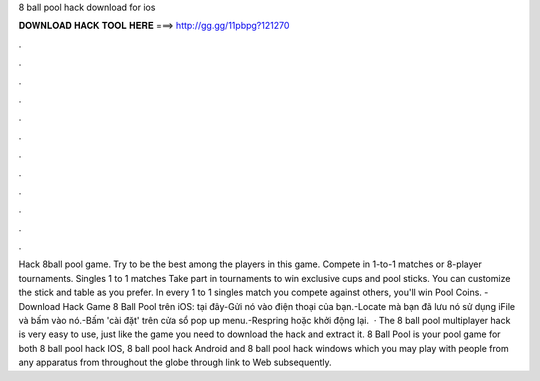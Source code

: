8 ball pool hack download for ios

𝐃𝐎𝐖𝐍𝐋𝐎𝐀𝐃 𝐇𝐀𝐂𝐊 𝐓𝐎𝐎𝐋 𝐇𝐄𝐑𝐄 ===> http://gg.gg/11pbpg?121270

.

.

.

.

.

.

.

.

.

.

.

.

Hack 8ball pool game. Try to be the best among the players in this game. Compete in 1-to-1 matches or 8-player tournaments. Singles 1 to 1 matches Take part in tournaments to win exclusive cups and pool sticks. You can customize the stick and table as you prefer. In every 1 to 1 singles match you compete against others, you'll win Pool Coins. - Download Hack Game 8 Ball Pool trên iOS: tại đây-Gửi nó vào điện thoại của bạn.-Locate mà bạn đã lưu nó sử dụng iFile và bấm vào nó.-Bấm 'cài đặt' trên cửa sổ pop up menu.-Respring hoặc khởi động lại.  · The 8 ball pool multiplayer hack is very easy to use, just like the game you need to download the hack and extract it. 8 Ball Pool is your pool game for both 8 ball pool hack IOS, 8 ball pool hack Android and 8 ball pool hack windows which you may play with people from any apparatus from throughout the globe through link to Web subsequently.